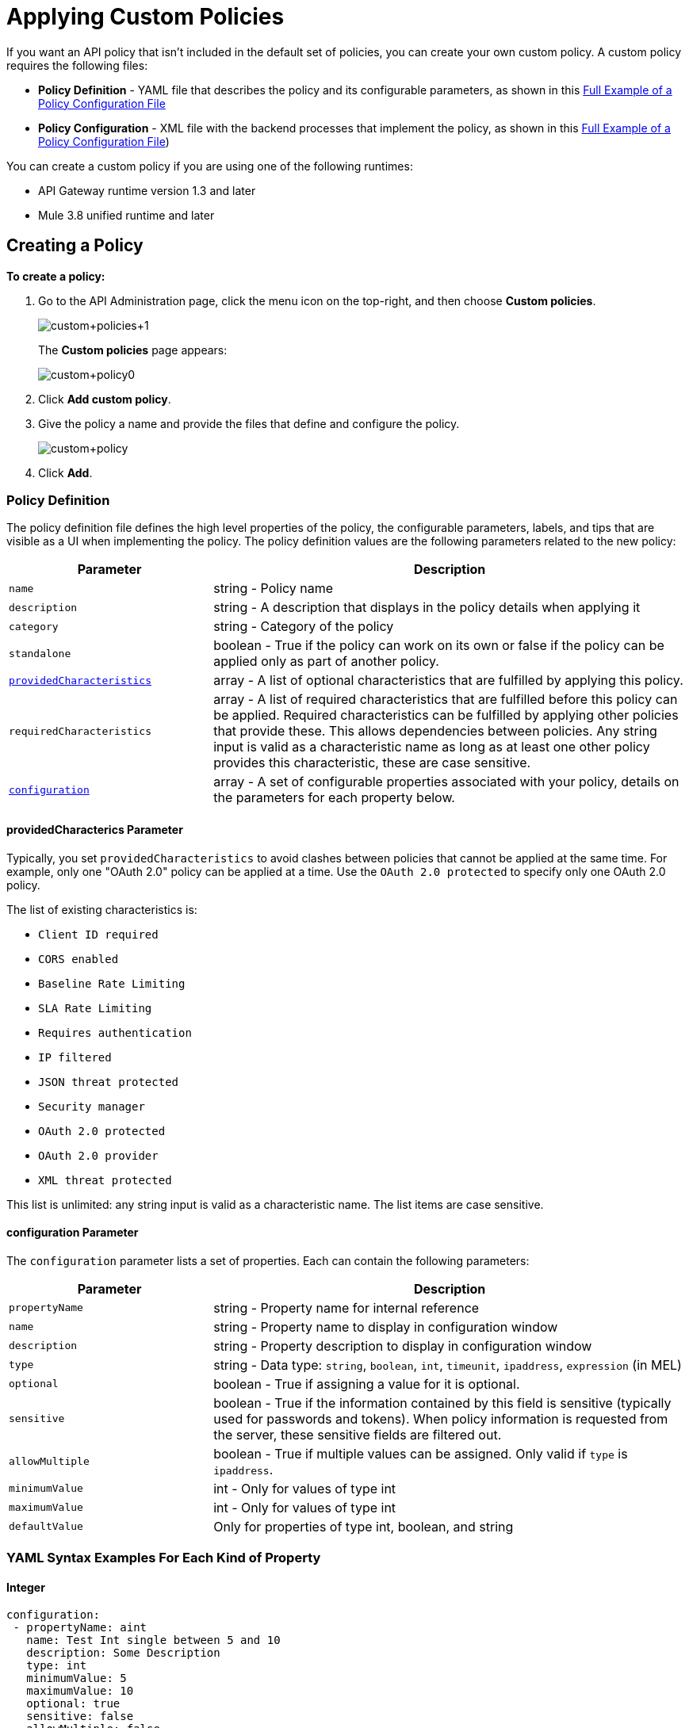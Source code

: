 = Applying Custom Policies
:keywords: policy, pointcut, yaml, xml

If you want an API policy that isn't included in the default set of policies, you can create your own custom policy. A custom policy requires the following files:

* *Policy Definition* - YAML file that describes the policy and its configurable parameters, as shown in this <<example, Full Example of a Policy Configuration File>>
* *Policy Configuration* - XML file with the backend processes that implement the policy, as shown in this <<example, Full Example of a Policy Configuration File>>)

You can create a custom policy if you are using one of the following runtimes:

* API Gateway runtime version 1.3 and later
* Mule 3.8 unified runtime and later

== Creating a Policy

*To create a policy:*

. Go to the API Administration page, click the menu icon on the top-right, and then choose *Custom policies*. 
+
image:custom_policies_1.png[custom+policies+1]
+
The *Custom policies* page appears:
+
image:custom+policy0.png[custom+policy0]
+
. Click *Add custom policy*.
+
. Give the policy a name and provide the files that define and configure the policy.
+
image:custom+policy.png[custom+policy]
+
. Click *Add*.

=== Policy Definition

The policy definition file defines the high level properties of the policy, the configurable parameters, labels, and tips that are visible as a UI when implementing the policy. The policy definition values are the following parameters related to the new policy:

[cols="30a,70a",options="header"]
|===
|Parameter |Description
|`name` |string - Policy name
|`description` |string - A description that displays in the policy details when applying it
|`category` |string - Category of the policy
|`standalone` |boolean - True if the policy can work on its own or false if the policy can be applied only as part of another policy.
|<<providedcharacterics Parameter,`providedCharacteristics`>> |array - A list of optional characteristics that are fulfilled by applying this policy. 
|`requiredCharacteristics` |array - A list of required characteristics that are fulfilled before this policy can be applied. Required characteristics can be fulfilled by applying other policies that provide these. This allows dependencies between policies. Any string input is valid as a characteristic name as long as at least one other policy provides this characteristic, these are case sensitive.
|<<configuration Parameter, `configuration`>> |array - A set of configurable properties associated with your policy, details on the parameters for each property below.
|===

==== providedCharacterics Parameter

Typically, you set `providedCharacteristics` to avoid clashes between policies that cannot be applied at the same time. For example, only one "OAuth 2.0" policy can be applied at a time. Use the `OAuth 2.0 protected` to specify only one OAuth 2.0 policy.

The list of existing characteristics is: 

* `Client ID required`
* `CORS enabled`
* `Baseline Rate Limiting`
* `SLA Rate Limiting`
* `Requires authentication`
* `IP filtered`
* `JSON threat protected`
* `Security manager`
* `OAuth 2.0 protected`
* `OAuth 2.0 provider`
* `XML threat protected`

This list is unlimited: any string input is valid as a characteristic name. The list items are case sensitive.

==== configuration Parameter

The `configuration` parameter lists a set of properties. Each can contain the following parameters:

[width="100%",cols="30a,70a",options="header",]
|===
|Parameter |Description
|`propertyName` |string - Property name for internal reference
|`name` |string - Property name to display in configuration window
|`description` |string - Property description to display in configuration window
|`type` |string - Data type: `string`, `boolean`, `int`, `timeunit`, `ipaddress`, `expression` (in MEL)
|`optional` |boolean - True if assigning a value for it is optional.
|`sensitive` |boolean - True if the information contained by this field is sensitive (typically used for passwords and tokens). When policy information is requested from the server, these sensitive fields are filtered out.
|`allowMultiple` |boolean - True if multiple values can be assigned. Only valid if `type` is `ipaddress`.
|`minimumValue` |int - Only for values of type int
|`maximumValue` |int - Only for values of type int
|`defaultValue` |Only for properties of type int, boolean, and string
|===

=== YAML Syntax Examples For Each Kind of Property


==== Integer

[source,yaml,linenums]
----
configuration:
 - propertyName: aint
   name: Test Int single between 5 and 10
   description: Some Description
   type: int
   minimumValue: 5
   maximumValue: 10
   optional: true
   sensitive: false
   allowMultiple: false
----

==== Timeunit

[source,yaml,linenums]
----
configuration:
 - propertyName: atimeunit
   name: Test Timeunit single
   description: Some Description
   type: timeunit
   optional: true
   sensitive: false
   allowMultiple: false
----

==== Boolean

[source,yaml,linenums]
----
configuration:
 - propertyName: aboolean
   name: Test Boolean single
   description: Some Description
   type: boolean
   optional: true
   sensitive: false
   allowMultiple: false
   defaultValue: false
----

==== String

[source,yaml,linenums]
----
configuration:
 - propertyName: astring
   name: Test String single
   description: Some Description
   type: string
   optional: true
   sensitive: false
   allowMultiple: false
----

The following example of a YAML file describes the interface of an IP White List policy:

[source,yaml,linenums]
----
id: ip-whitelist
name: IP whitelist
description: Limits all service calls to a defined set of IP addresses.
category: Security
standalone: true
requiresConnectivity: false
providedCharacteristics:
  - IP filtered
requiredCharacteristics: []
configuration:
  - propertyName: ipExpression
    name: IP expression
    description: |
      Mule Expression for extracting the IP address from this API request.
      for example, #[message.inboundProperties['http.headers']['X-Forwarded-For']]
    type: expression
    defaultValue:
    optional: true
    sensitive: false
    allowMultiple: false
  - propertyName: ips
    name: Whitelist
    description: Limited list of IP addresses allowed API access
    type: ipaddress
    optional: false
    sensitive: false
    allowMultiple: true
----

=== Policy Configuration

The Policy Configuration is an XML file that implements the actual execution of the policy. The configuration achieves this by leveraging the link:/mule-fundamentals/v/3.7/elements-in-a-mule-flow[elements] available when creating a link:/mule-fundamentals/v/3.7[Mule Runtime] application. All of the elements usable in Mule Runtime can be used in a custom policy.

The policy configuration defines the actual processes that carry out the implementation of the policy. Structured like a Mule app, you wrap content in the following tags:

[source,xml,linenums]
----
<policy>
</policy>
----

The opening `<policy>` tag includes references to all of the Mule XSD files used in the policy. Some of the Mule elements you can add require adding the corresponding XSD reference too.

In the API Gateway runtime 2.0 and later and Mule 3.8 unified runtime, add properties `id` and `policyName` to the `<policy>` element parameters to gather data about the API for analytics.

==== Order Property in Policy Tag

You can set the order of execution of a policy using the `order` property, however setting the order of policy execution in a message processor takes precedence over setting the order of execution in the policy tag. Set the order to an integer greater than 2 because the order values 0 - 2 are reserved for CORS, Throttling, and Rate Limit policies, respectively. These policies must execute before others. The following example shows how to set the `order` property in the `<policy>` tag:

[source,xml,linenums]
----
<?xml version="1.0" encoding="UTF-8"?>
<policy id="7777"
        policyName="A"
        order="3"
        xmlns="http://www.mulesoft.org/schema/mule/policy"
        xmlns:mule="http://www.mulesoft.org/schema/mule/core"
        xmlns:xsi="http://www.w3.org/2001/XMLSchema-instance"
        xmlns:api-platform-gw="http://www.mulesoft.org/schema/mule/api-platform-gw"
        xsi:schemaLocation="http://www.mulesoft.org/schema/mule/policy http://www.mulesoft.org/schema/mule/policy/current/mule-policy.xsd
              http://www.mulesoft.org/schema/mule/core http://www.mulesoft.org/schema/mule/core/current/mule.xsd
              http://www.mulesoft.org/schema/mule/api-platform-gw http://www.mulesoft.org/schema/mule/api-platform-gw/current/mule-api-platform-gw.xsd">

    <before>
         <mule:logger level="INFO" message="POLICY A" />
    </before>

    <pointcut>
        <api-platform-gw:api-pointcut apiName="Leagues API" apiVersion="1.0.0"/>
    </pointcut>
</policy>

----

==== Order Property in Before or After Tags

Alternatively, you can set the order of execution of policies in the <before></before>and <after></after> tags. Setting the `order `property in the `before` and `after` tags takes precedence over any order setting in the policy tag. Set order to an integer greater than 2. For example:

[source,xml,linenums]
----
<?xml version="1.0" encoding="UTF-8"?>
<policy id="2"
       ...

    <before order="4">
       <mule:set-payload value=" before cust2 "/>
       <mule:logger level="INFO" message="#[payload]" />
    </before>

    <before order="3">
       <mule:set-payload value=" before cust2.1 "/>
       <mule:logger level="INFO" message="#[payload]" />
    </before>
----

==== Before and After Tags

Enclosed within the main element of the configuration file are two fundamental structures you can add: `<before></before>` and `<after></after>` tags. Both are optional, but your policy must have at least one of them if you want it to perform any action at all.

As shown in the following flow, content between the *before* tags executes every time there's an incoming request to your API, as soon as the request reaches the inbound endpoint, and before your API executes any of the remaining message processors in your flows. Content between the *after* tags likewise executes every time there's a request to your API, right before reaching the outbound endpoint in your API, and after having executed every other one of the message processors in your flows.

image:basic+flow.png[basic+flow]

In addition to the `<before></before>` and `<after></after>` tags, you can also add `<mule:processor-chain></mule:processor-chain>` tags as additional flows where you can perform more procedures. These flows don't execute on their own, they must be referenced one way or another by either the *before* or the *after* sections of your policy. When writing a policy, unlike when writing a Mule application, you must add a `mule:` suffix to the name of the element.

[source,xml,linenums]
----
<policy>
    <before>
        <!-- Elements automatically executed at the start -->
    </before>
    <after>
        <!-- Elements automatically executed at the end -->
    </after>
 
    <mule:processor-chain name="chain1">
        <!-- This flow may be called to be executed by the others -->
    </mule:processor-chain>
 
    <mule:processor-chain name="chain2">
        <!-- This flow may be called to be executed by the others -->
    </mule:processor-chain>
</policy>
----

A complete example follows:

[source,xml,linenums]
----
<?xml version="1.0" encoding="UTF-8"?>
<policy id="4444"
        policyName="HTTP Basic Authentication"
        xmlns="http://www.mulesoft.org/schema/mule/policy"
        xmlns:xsi="http://www.w3.org/2001/XMLSchema-instance"
        xmlns:spring="http://www.springframework.org/schema/beans"
        xmlns:mule-ss="http://www.mulesoft.org/schema/mule/spring-security"
        xmlns:ss="http://www.springframework.org/schema/security"
        xmlns:api-platform-gw="http://www.mulesoft.org/schema/mule/api-platform-gw"
        xsi:schemaLocation="http://www.mulesoft.org/schema/mule/policy http://www.mulesoft.org/schema/mule/policy/current/mule-policy.xsd
              http://www.springframework.org/schema/beans http://www.springframework.org/schema/beans/spring-beans-current.xsd
              http://www.mulesoft.org/schema/mule/spring-security http://www.mulesoft.org/schema/mule/spring-security/current/mule-spring-security.xsd
              http://www.springframework.org/schema/security http://www.springframework.org/schema/security/spring-security-current.xsd
              http://www.mulesoft.org/schema/mule/api-platform-gw http://www.mulesoft.org/schema/mule/api-platform-gw/current/mule-api-platform-gw.xsd">
    <!-- HTTP BASIC AUTH POLICY -->
    <!-- The HTTP basic auth policy adds a validation that requires -->
    <!-- all requests to contain the Authorization HTTP header, -->
    <!-- in case it doesn't send back a challenge. -->
    <!-- The policy consists of two parts. -->
    <!-- The first part is the configuration of a security manager, -->
    <!-- which in this case is using a mocked up one with a single -->
    <!-- hardcoded user. -->
    <spring:beans>
        <ss:authentication-manager alias="example-authentication-manager">
            <ss:authentication-provider>
                <ss:user-service id="userService">
                    <ss:user name="admin" password="admin" authorities="ROLE_ADMIN"/>
                </ss:user-service>
            </ss:authentication-provider>
        </ss:authentication-manager>
    </spring:beans>
    <mule-ss:security-manager name="example-security-manager">
        <mule-ss:delegate-security-provider name="example-security-provider" delegate-ref="example-authentication-manager" />
    </mule-ss:security-manager>
    <!-- The second part is the injection of the filter itself, that uses the previously configured security manager. -->
    <!-- Notice that the injection happens according to the pointcut criteria specified below. -->
    <before>
        <mule-ss:http-security-filter securityManager-ref="example-security-manager" realm="mule-realm" />
    </before>
    <!-- The following provides a custom trait to the RAML of the API if it uses APIkit. Otherwise it is ignored. -->
    <raml-security-scheme id="basic"><![CDATA[
        description: Resource access is protected using basic authentication.
        type: Basic Authentication
        describedBy:
            headers:
                Authorization:
                    description: |
                       Sends username and password encoded in RFC2045-MIME variant of Base64.
                    type: string
                    example: Basic QWxhZGRpbjpvcGVuIHNlc2FtZQ==
            responses:
                403:
                    description: |
                        Invalid username and password
    ]]></raml-security-scheme>
    <!-- Pointcuts specify where this policy takes effect. 
         The pointcut refers to a specific API and Version. -->
    <pointcut>
        <api-platform-gw:api-pointcut apiName="sampleApi" apiVersion="1.0.0"/>
    </pointcut>
</policy>
----

See link:/mule-fundamentals/v/3.7/elements-in-a-mule-flow[Elements in a Mule Flow] or link:/mule-user-guide/v/3.7[Mule User Guide] for information about the available building blocks for policies.

The DataWeave component is not supported for using within your Custom Policies.

==== Referencing Properties

Anywhere in any of these structures you can reference the dynamic properties of your policy. There's a default set of properties that all policy definitions can access, and additionally you can also reference properties that are defined in your Policy Template YAML file.

To reference a property, type its name enclosed in two curly brackets as follows:

[source,yaml]
----
{{propertyName}}
----

By default, when you create a custom policy, you have access to the following properties, which have default values based on the API:

[cols=",",options="header"]
|===
|Property |Description
|`policyId` |A unique ID for the current policy
|`endpointUri` |The full URI for the inbound endpoint of the API
|`apiId` |Unique ID number for the API
|`apiVersionId` |Unique ID number for the API version
|`apiName` |Name of the API
|`isRamlEndpoint` |Boolean that determines if the endpoint is linked to a RAML definition file
|`isWsdlEndpoint` |Boolean that determines if the endpoint is linked to a WSDL definition file
|`isHttpEndpoint` |Boolean that determines if the endpoint is follows the HTTP protocol
|===

In addition to these default properties, you can specify new ones in the Policy Definition YAML file. The new properties have values based on what you want users to configure when they apply a policy. The example YAML shown previously, requires values for the `ipExpression` and `ips` properties. The Policy Configuration XML file will reference these properties.  Users will be prompted to assign values to them.

==== Using Pointcuts

*Important*: A custom policy must contain a pointcut declaration.

Pointcuts control the scope of a policy application and they use regular expressions to indicate what flows in the application are affected by a policy.

If you're applying your policy to APIs that are deployed through the Anypoint Platform for APIs, then set your pointcut to the default properties `apiName` and `apiVersion`. This action guarantees that your policy is applied to only the API that you're activating the policy. This is what your pointcut should look like:

[source,xml,linenums]
----
<pointcut>
   <api-platform-gw:api-pointcut apiName="{{ apiName }}" apiVersion="{{ apiVersionName }}"/>
</pointcut>
----

[WARNING]
Setting your pointcut to a broad regular expression such as `regex=”.*”` may have undesirable effects. 

Applying this policy to a single API through the platform, might actually affect other APIs you're deploying as well.

If you're using your policies in an on-site deployment, then you might want to modify the pointcut to apply your policy to multiple APIs simultaneously.

==== Customizing a Pointcut

In a pointcut you can reference the following kinds of elements:

* Endpoints
* Apps
* Resources

If several elements are specified inside a single pointcut, then they are implemented as if you were using an AND expression.

[source,xml,linenums]
----
<pointcut>
   <resource uriTemplateRegex="/items/.*" />
   <resource methodRegex="GET" />
</pointcut>
----

If several elements are specified in separate pointcut parent elements, they are implemented as if you were using an OR expression.

==== Reference Apps

[source,xml,linenums]
----
<pointcut>
   <app regex=".*" />
</pointcut>
----

==== Reference Endpoints

[source,xml,linenums]
----
<pointcut>
   <endpoint regex=".*" />
</pointcut> 
----

The following example uses values from properties:

[source,xml,linenums]
----
<pointcut>
    <endpoint regex="http://localhost:${http.port}/gateway/.*" />
</pointcut>
----

This example is also valid:

[source,xml,linenums]
----
<pointcut>
   <endpoint regex="http\:\/\/localhost:${http.port}\/gateway\/.*" />
</pointcut>
----

For the two previous examples to work you have to define `http.port` when starting Mule or in your wrapper.conf file, define something like this:

`wrapper.java.additional.4=-Dhttp.port=8081`

If `http.port` is defined at application level, a parse exception occurs when you apply the policy.

==== Reference Resources

[source,xml,linenums]
----
<pointcut>
   <resource methodRegex=".*" />
</pointcut>
----

You can reference specific methods (GET, POST, PUT, etc.).

For example: `<resource methodRegex=”P.*” />` applies to all POST, PUT and PATCH methods. +

Example using defaults:

[source,xml,linenums]
----
<pointcut>
   <resource uriTemplateRegex=".*" />
</pointcut>
----

In this example you can specify the path from the basedUri specified on the RAML file.

Example filtering of the first level of resources:

[source,xml,linenums]
----
<pointcut>
    <resource uriTemplateRegex="/items/.*" />
</pointcut>
----


[WARNING]
You can only use the Java classes that are provided by Mule.

Although you can use any message processor that is available in Mule to build your custom policy, you can only use the Java classes that are provided by Mule. Unlike building a Mule application, you can't define and call a custom Java class when building a custom policy, as you have no way of bundling the custom Java class with your policy.

==== Basic Policy Configuration Skeleton

You can use the following basic skeleton structure to start building your custom policy:

[tabs]
------
[tab,title="Mule 3.8 Runtime, API Gateway 2.x"]
....
[source,xml,linenums]
----
<?xml version="1.0" encoding="UTF-8"?>
<policy xmlns="http://www.mulesoft.org/schema/mule/policy"
        id="{{policyId}}"
        policyName="IP whitelist"  
        xmlns:mule="http://www.mulesoft.org/schema/mule/core"
        xmlns:xsi="http://www.w3.org/2001/XMLSchema-instance"
        xmlns:api-platform-gw="http://www.mulesoft.org/schema/mule/api-platform-gw"
        xsi:schemaLocation="http://www.mulesoft.org/schema/mule/policy http://www.mulesoft.org/schema/mule/policy/current/mule-policy.xsd
                            http://www.mulesoft.org/schema/mule/core http://www.mulesoft.org/schema/mule/core/current/mule.xsd
                            http://www.mulesoft.org/schema/mule/api-platform-gw http://www.mulesoft.org/schema/mule/api-platform-gw/current/mule-api-platform-gw.xsd">
 
    <before>
        <mule:set-payload value="PRE" />
    </before>
 
    <after>
        <mule:set-payload value="POST" />
    </after>
 
    <pointcut>
       <api-platform-gw:api-pointcut apiName="{{ apiName }}" apiVersion="{{ apiVersionName }}"/>
    </pointcut>
 
</policy> 
----


....
[tab,title="API Gateway 1.3 and earlier"]
....
[source,xml,linenums]
----
<?xml version="1.0" encoding="UTF-8"?>
<policy xmlns="http://www.mulesoft.org/schema/mule/policy"
        xmlns:mule="http://www.mulesoft.org/schema/mule/core"
        xmlns:xsi="http://www.w3.org/2001/XMLSchema-instance"
        xmlns:api-platform-gw="http://www.mulesoft.org/schema/mule/api-platform-gw"
        xsi:schemaLocation="http://www.mulesoft.org/schema/mule/policy http://www.mulesoft.org/schema/mule/policy/current/mule-policy.xsd
                            http://www.mulesoft.org/schema/mule/core http://www.mulesoft.org/schema/mule/core/current/mule.xsd
                            http://www.mulesoft.org/schema/mule/api-platform-gw http://www.mulesoft.org/schema/mule/api-platform-gw/current/mule-api-platform-gw.xsd">
 
    <before>
        <mule:set-payload value="PRE" />
    </before>
 
    <after>
        <mule:set-payload value="POST" />
    </after>
 
    <pointcut>
       <api-platform-gw:api-pointcut apiName="{{ apiName }}" apiVersion="{{ apiVersionName }}"/>
    </pointcut>
 
</policy> 
----
....
------

==== Full Example of a Policy Configuration File

Below is an example of a policy configuration file that implements an IP whitelist filter. It matches the YAML example displayed above, both are needed to create this policy. Notice how in this XML file references several variables – enclosed in \{\{ brackets }} –, which are defined in the YAML file.

The IP whitelist filter policy adds a validation that requires all requests to contain a valid IP Address based on a valid list of IPs  configured.

[tabs]
------
[tab,title="Mule 3.8 Runtime, API Gateway 2.x"]
....
[source,xml,linenums]
----
<?xml version="1.0" encoding="UTF-8"?>
<policy online="true"
        id="{{policyId}}"
        policyName="IP whitelist"
        xmlns="http://www.mulesoft.org/schema/mule/policy"
        xmlns:xsi="http://www.w3.org/2001/XMLSchema-instance"
        xmlns:spring="http://www.springframework.org/schema/beans"
        xmlns:mule="http://www.mulesoft.org/schema/mule/core"
        xmlns:ip-filter-gw="http://www.mulesoft.org/schema/mule/ip-filter-gw"
        xsi:schemaLocation="http://www.mulesoft.org/schema/mule/policy http://www.mulesoft.org/schema/mule/policy/current/mule-policy.xsd
                            http://www.springframework.org/schema/beans http://www.springframework.org/schema/beans/spring-beans-3.1.xsd
                            http://www.mulesoft.org/schema/mule/core http://www.mulesoft.org/schema/mule/core/current/mule.xsd
                            http://www.mulesoft.org/schema/mule/ip-filter-gw http://www.mulesoft.org/schema/mule/ip-filter-gw/current/mule-ip-filter-gw.xsd">
 
    <!-- This section is for building response messages when the policy fails. -->
    <mule:processor-chain name="{{policyId}}-build-response">
        <mule:set-property propertyName="http.status" value="403"/> <!-- Set HTTP status code to 403 -->
        <mule:set-property propertyName="Content-Type" value="application/json"/>
        <mule:set-payload value="#[_ipViolationMessage]"/> <!-- Set the payload to the description of the violation -->
    </mule:processor-chain>
 
    <!-- This is the element that gets injected at the beginning of every flow. According to the pointcut specified below. -->
    <before>
        <ip-filter-gw:filter ipAddress="{{ipExpression}}" onUnaccepted="{{policyId}}-build-response">   <!-- If failed, the mule:processor-chain above is executed -->
            <ip-filter-gw:whitelist>
                {{#ips}}
                <ip-filter-gw:ip>{{.}}</ip-filter-gw:ip>
                {{/ips}}
            </ip-filter-gw:whitelist>
        </ip-filter-gw:filter>
    </before>
 
    <!-- Pointcuts specify where this policy takes effect-->
    <pointcut>
       <api-platform-gw:api-pointcut apiName="{{ apiName }}" apiVersion="{{ apiVersionName }}"/>
    </pointcut>
</policy>
----


....
[tab,title="API Gateway 1.3 and earlier"]
....
[source,xml,linenums]
----
<?xml version="1.0" encoding="UTF-8"?>
<policy online="true"
        xmlns="http://www.mulesoft.org/schema/mule/policy"
        xmlns:xsi="http://www.w3.org/2001/XMLSchema-instance"
        xmlns:spring="http://www.springframework.org/schema/beans"
        xmlns:mule="http://www.mulesoft.org/schema/mule/core"
        xmlns:ip-filter-gw="http://www.mulesoft.org/schema/mule/ip-filter-gw"
        xsi:schemaLocation="http://www.mulesoft.org/schema/mule/policy http://www.mulesoft.org/schema/mule/policy/current/mule-policy.xsd
        http://www.springframework.org/schema/beans http://www.springframework.org/schema/beans/spring-beans-3.1.xsd
        http://www.mulesoft.org/schema/mule/core http://www.mulesoft.org/schema/mule/core/current/mule.xsd
        http://www.mulesoft.org/schema/mule/ip-filter-gw http://www.mulesoft.org/schema/mule/ip-filter-gw/current/mule-ip-filter-gw.xsd">
 
     <!-- This section is for building response messages when the policy fails. -->
    <mule:processor-chain name="{{policyId}}-build-response">
        <mule:set-property propertyName="http.status" value="403"/> <!-- Set HTTP status code to 403 -->
        <mule:set-property propertyName="Content-Type" value="application/json"/>
        <mule:set-payload value="#[_ipViolationMessage]"/> <!-- Set the payload to the description of the violation -->
    </mule:processor-chain>
 
    <!-- This is the element that gets injected at the beginning of every flow. According to the pointcut specified below. -->
    <before>
        <ip-filter-gw:filter ipAddress="{{ipExpression}}" onUnaccepted="{{policyId}}-build-response">   <!-- If failed, the mule:processor-chain above is executed -->
            <ip-filter-gw:whitelist>
                {{#ips}}
                <ip-filter-gw:ip>{{.}}</ip-filter-gw:ip>
                {{/ips}}
            </ip-filter-gw:whitelist>
        </ip-filter-gw:filter>
    </before>
 
    <!-- Pointcuts specify where this policy takes effect-->
    <pointcut>
       <api-platform-gw:api-pointcut apiName="{{ apiName }}" apiVersion="{{ apiVersionName }}"/>
    </pointcut>
</policy>
----
....
------

For more examples, navigate to the directory where you installed the API Gateway runtime or the Mule 3.8 unified runtime, search for the folder `examples` > `policies` to find a set of example XML files that refer to the default policies available in the platform.

== Using the New Policy

After you create a policy, you manage it from your custom policies page:

image:custom+policies+3.png[custom+policies+3]

You can apply a policy as follows:

. On the API Administration page, click a version of an API. 
+
The API version page appears.
. Scroll to the bottom of the page, and click *Policies*.
+
The list of any applied and available policies appears. 
. Find your custom policy in the list of available policies, and click *Apply*.

image:custom+policies+4.png[custom+policies+4]

Properties you set up in the policy template YAML file, such as description, category, required characteristics, and provided characteristics are displayed in this list. When you click *Apply*, the following dialog appears:

image:myPolicy+setup.png[myPolicy+setup]

This dialog is based on what you defined in the YAML file. The two configurable fields correspond to the two properties that you set up in this field, each displaying the name and description that you assigned to them, and each enforces that the input type matches the one you defined.

== Failed Policies

In Mule Runtime 3.8 and API Gateway Runtime 2.1 and later, when an online policy is malformed and it raises a parse exception, it's stored under `failedPolicies` directory inside `policies` directory, waiting to be reviewed. In the next poll for policies it won't be parsed. If you delete that policy,  it is deleted from that folder too. If the folder has no policies, it is deleted.

=== Using Existing Policies

You can modify or combine existing policies that exist by default in the Anypoint Platform for APIs. You can view the XML source code, and use it in a custom policy configuration. 

In an on-premises installation, search for the folder `examples>policies` to find existing policies.

== See Also

* link:http://training.mulesoft.com[MuleSoft Training]
* link:https://www.mulesoft.com/webinars[MuleSoft Webinars]
* link:http://blogs.mulesoft.com[MuleSoft Blogs]
* link:http://forums.mulesoft.com[MuleSoft's Forums]
* link:https://www.mulesoft.com/support-and-services/mule-esb-support-license-subscription[MuleSoft Support]
* mailto:support@mulesoft.com[Contact MuleSoft]